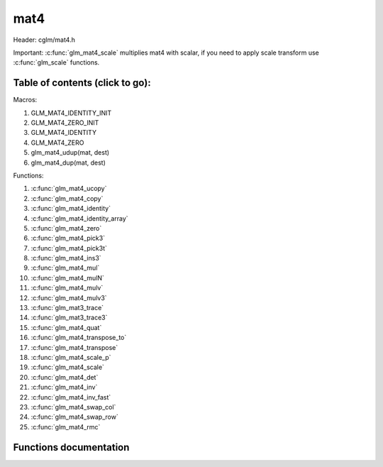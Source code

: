 .. default-domain:: C

mat4
====

Header: cglm/mat4.h

Important: :c:func:`glm_mat4_scale` multiplies mat4 with scalar, if you need to
apply scale transform use :c:func:`glm_scale` functions.

Table of contents (click to go):
~~~~~~~~~~~~~~~~~~~~~~~~~~~~~~~~~~~~~~~~~~~~~~~~~~~~~~~~~~~~~~~~~~~~~~~~~~~~~~~~

Macros:

1. GLM_MAT4_IDENTITY_INIT
#. GLM_MAT4_ZERO_INIT
#. GLM_MAT4_IDENTITY
#. GLM_MAT4_ZERO
#. glm_mat4_udup(mat, dest)
#. glm_mat4_dup(mat, dest)

Functions:

1. :c:func:`glm_mat4_ucopy`
#. :c:func:`glm_mat4_copy`
#. :c:func:`glm_mat4_identity`
#. :c:func:`glm_mat4_identity_array`
#. :c:func:`glm_mat4_zero`
#. :c:func:`glm_mat4_pick3`
#. :c:func:`glm_mat4_pick3t`
#. :c:func:`glm_mat4_ins3`
#. :c:func:`glm_mat4_mul`
#. :c:func:`glm_mat4_mulN`
#. :c:func:`glm_mat4_mulv`
#. :c:func:`glm_mat4_mulv3`
#. :c:func:`glm_mat3_trace`
#. :c:func:`glm_mat3_trace3`
#. :c:func:`glm_mat4_quat`
#. :c:func:`glm_mat4_transpose_to`
#. :c:func:`glm_mat4_transpose`
#. :c:func:`glm_mat4_scale_p`
#. :c:func:`glm_mat4_scale`
#. :c:func:`glm_mat4_det`
#. :c:func:`glm_mat4_inv`
#. :c:func:`glm_mat4_inv_fast`
#. :c:func:`glm_mat4_swap_col`
#. :c:func:`glm_mat4_swap_row`
#. :c:func:`glm_mat4_rmc`

Functions documentation
~~~~~~~~~~~~~~~~~~~~~~~

.. c:function:: void  glm_mat4_ucopy(mat4 mat, mat4 dest)

    copy mat4 to another one (dest). u means align is not required for dest

    Parameters:
      | *[in]*  **mat**   source
      | *[out]* **dest**  destination

.. c:function:: void  glm_mat4_copy(mat4 mat, mat4 dest)

    copy mat4 to another one (dest).

    Parameters:
      | *[in]*  **mat**   source
      | *[out]* **dest**  destination

.. c:function:: void  glm_mat4_identity(mat4 mat)

    copy identity mat4 to mat, or makes mat to identiy

    Parameters:
      | *[out]* **mat**  matrix

.. c:function:: void  glm_mat4_identity_array(mat4 * __restrict mat, size_t count)

    make given matrix array's each element identity matrix

    Parameters:
      | *[in,out]* **mat**  matrix array (must be aligned (16/32) if alignment is not disabled)
      | *[in]* **count**  count of matrices

.. c:function:: void  glm_mat4_zero(mat4 mat)

    make given matrix zero

    Parameters:
      | *[in,out]* **mat**  matrix to

.. c:function:: void  glm_mat4_pick3(mat4 mat, mat3 dest)

    copy upper-left of mat4 to mat3

    Parameters:
      | *[in]*  **mat**   source
      | *[out]* **dest**  destination

.. c:function:: void  glm_mat4_pick3t(mat4 mat, mat4 dest)

    copy upper-left of mat4 to mat3 (transposed)
    the postfix t stands for transpose

    Parameters:
      | *[in]*  **mat**   source
      | *[out]* **dest**  destination

.. c:function:: void  glm_mat4_ins3(mat3 mat, mat4 dest)

    copy mat3 to mat4's upper-left. this function does not fill mat4's other
    elements. To do that use glm_mat4.

    Parameters:
      | *[in]*  **mat**   source
      | *[out]* **dest**  destination

.. c:function:: void  glm_mat4_mul(mat4 m1, mat4 m2, mat4 dest)

    multiply m1 and m2 to dest
    m1, m2 and dest matrices can be same matrix, it is possible to write this:

    .. code-block:: c

       mat4 m = GLM_MAT4_IDENTITY_INIT;
       glm_mat4_mul(m, m, m);

    Parameters:
      | *[in]*  **m1**    left matrix
      | *[in]*  **m2**    right matrix
      | *[out]* **dest**  destination matrix

.. c:function:: void glm_mat4_mulN(mat4 * __restrict matrices[], int len, mat4 dest)

    mupliply N mat4 matrices and store result in dest
    | this function lets you multiply multiple (more than two or more...)
    | matrices

    | multiplication will be done in loop, this may reduce instructions
    | size but if **len** is too small then compiler may unroll whole loop

    .. code-block:: c

       mat m1, m2, m3, m4, res;
       glm_mat4_mulN((mat4 *[]){&m1, &m2, &m3, &m4}, 4, res);

    Parameters:
      | *[in]*  **matrices** array of mat4
      | *[in]*  **len**      matrices count
      | *[out]* **dest**     destination matrix

.. c:function:: void  glm_mat4_mulv(mat4 m, vec4 v, vec4 dest)

    multiply mat4 with vec4 (column vector) and store in dest vector

    Parameters:
      | *[in]*  **m**     mat4 (left)
      | *[in]*  **v**     vec4 (right, column vector)
      | *[in]*  **last**  4th item to make it vec4
      | *[out]* **dest**  vec4 (result, column vector)

.. c:function:: void  glm_mat4_mulv3(mat4 m, vec3 v, float last, vec3 dest)

    | multiply vec3 with mat4 and get vec3 as result
    |
    | actually the result is vec4, after multiplication, the last component
    | is trimmed. if you need it don't use this func and use glm_mat4_mulv

    Parameters:
      | *[in]*  **m**     mat4(affine transform)
      | *[in]*  **v**     vec3
      | *[in]*  **last**  4th item to make it vec4
      | *[out]* **dest**  result vector (vec3)

.. c:function:: void  glm_mat4_trace(mat4 m)

    | sum of the elements on the main diagonal from upper left to the lower right

    Parameters:
      | *[in]*  **m**  matrix

    Returns:
        trace of matrix

.. c:function:: void  glm_mat4_trace3(mat4 m)

    | trace of matrix (rotation part)
    | sum of the elements on the main diagonal from upper left to the lower right

    Parameters:
      | *[in]*  **m**  matrix

    Returns:
        trace of matrix

.. c:function:: void  glm_mat4_quat(mat4 m, versor dest)

    convert mat4's rotation part to quaternion

    Parameters:
    | *[in]*  **m**     affine matrix
    | *[out]* **dest**  destination quaternion

.. c:function:: void  glm_mat4_transpose_to(mat4 m, mat4 dest)

    transpose mat4 and store in dest
    source matrix will not be transposed unless dest is m

    Parameters:
      | *[in]*  **m**     matrix
      | *[out]* **dest**  destination matrix

.. c:function:: void  glm_mat4_transpose(mat4 m)

    tranpose mat4 and store result in same matrix

    Parameters:
      | *[in]*  **m**     source
      | *[out]* **dest**  destination matrix

.. c:function:: void  glm_mat4_scale_p(mat4 m, float s)

    scale (multiply with scalar) matrix without simd optimization

    Parameters:
      | *[in, out]*  **m**  matrix
      | *[in]*       **s**  scalar

.. c:function:: void  glm_mat4_scale(mat4 m, float s)

    scale (multiply with scalar) matrix
    THIS IS NOT SCALE TRANSFORM, use glm_scale for that.

    Parameters:
      | *[in, out]*  **m**  matrix
      | *[in]*       **s**  scalar

.. c:function:: float  glm_mat4_det(mat4 mat)

    mat4 determinant

    Parameters:
      | *[in]*  **mat**   matrix

    Return:
      | determinant

.. c:function:: void  glm_mat4_inv(mat4 mat, mat4 dest)

    inverse mat4 and store in dest

    Parameters:
      | *[in]*  **mat**   source
      | *[out]* **dest**  destination matrix (inverse matrix)

.. c:function:: void  glm_mat4_inv_fast(mat4 mat, mat4 dest)

    inverse mat4 and store in dest

    | this func uses reciprocal approximation without extra corrections
    | e.g Newton-Raphson. this should work faster than normal,
    | to get more precise use glm_mat4_inv version.

    | NOTE: You will lose precision, glm_mat4_inv is more accurate

    Parameters:
      | *[in]*  **mat**   source
      | *[out]* **dest**  destination

.. c:function:: void  glm_mat4_swap_col(mat4 mat, int col1, int col2)

    swap two matrix columns

    Parameters:
      | *[in, out]*  **mat**   matrix
      | *[in]*       **col1**  col1
      | *[in]*       **col2**  col2

.. c:function:: void  glm_mat4_swap_row(mat4 mat, int row1, int row2)

    swap two matrix rows

    Parameters:
      | *[in, out]*  **mat**   matrix
      | *[in]*       **row1**  row1
      | *[in]*       **row2**  row2

.. c:function:: float  glm_mat4_rmc(vec4 r, mat4 m, vec4 c)

    | **rmc** stands for **Row** * **Matrix** * **Column**

    | helper for  R (row vector) * M (matrix) * C (column vector)

    | the result is scalar because R * M = Matrix1x4 (row vector),
    | then Matrix1x4 * Vec4 (column vector) = Matrix1x1 (Scalar)

    Parameters:
      | *[in]*  **r**  row vector or matrix1x4
      | *[in]*  **m**  matrix4x4
      | *[in]*  **c**  column vector or matrix4x1

    Returns:
        scalar value e.g. Matrix1x1
